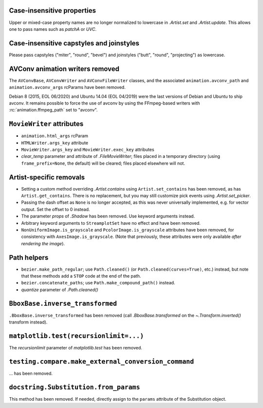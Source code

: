 Case-insensitive properties
~~~~~~~~~~~~~~~~~~~~~~~~~~~
Upper or mixed-case property names are no longer normalized to lowercase in
`.Artist.set` and `.Artist.update`. This allows one to pass names such as
*patchA* or *UVC*.

Case-insensitive capstyles and joinstyles
~~~~~~~~~~~~~~~~~~~~~~~~~~~~~~~~~~~~~~~~~
Please pass capstyles ("miter", "round", "bevel") and joinstyles ("butt",
"round", "projecting") as lowercase.

AVConv animation writers removed
~~~~~~~~~~~~~~~~~~~~~~~~~~~~~~~~
The ``AVConvBase``, ``AVConvWriter`` and ``AVConvFileWriter`` classes, and the
associated ``animation.avconv_path`` and ``animation.avconv_args`` rcParams
have been removed.

Debian 8 (2015, EOL 06/2020) and Ubuntu 14.04 (EOL 04/2019) were the
last versions of Debian and Ubuntu to ship avconv.  It remains possible
to force the use of avconv by using the FFmpeg-based writers with
:rc:`animation.ffmpeg_path` set to "avconv".

``MovieWriter`` attributes
~~~~~~~~~~~~~~~~~~~~~~~~~~
* ``animation.html_args`` rcParam
* ``HTMLWriter.args_key`` attribute
* ``MovieWriter.args_key`` and ``MovieWriter.exec_key`` attributes
* *clear_temp* parameter and attribute of `.FileMovieWriter`; files placed in a
  temporary directory (using ``frame_prefix=None``, the default) will be
  cleared; files placed elsewhere will not.

Artist-specific removals
~~~~~~~~~~~~~~~~~~~~~~~~
* Setting a custom method overriding `.Artist.contains` using
  ``Artist.set_contains`` has been removed, as has ``Artist.get_contains``.
  There is no replacement, but you may still customize pick events using
  `.Artist.set_picker`.
* Passing the dash offset as ``None`` is no longer accepted, as this was never
  universally implemented, e.g. for vector output. Set the offset to 0 instead.
* The parameter *props* of `.Shadow` has been removed. Use keyword arguments
  instead.
* Arbitrary keyword arguments to ``StreamplotSet`` have no effect and have been
  removed.
* ``NonUniformImage.is_grayscale`` and ``PcolorImage.is_grayscale`` attributes
  have been removed, for consistency with ``AxesImage.is_grayscale``. (Note
  that previously, these attributes were only available *after rendering the
  image*).

Path helpers
~~~~~~~~~~~~
* ``bezier.make_path_regular``; use ``Path.cleaned()`` (or
  ``Path.cleaned(curves=True)``, etc.) instead, but note that these methods add
  a ``STOP`` code at the end of the path.
* ``bezier.concatenate_paths``; use ``Path.make_compound_path()`` instead.
* *quantize* parameter of `.Path.cleaned()`

``BboxBase.inverse_transformed``
~~~~~~~~~~~~~~~~~~~~~~~~~~~~~~~~

``.BboxBase.inverse_transformed`` has been removed (call `.BboxBase.transformed`
on the `~.Transform.inverted()` transform instead).

``matplotlib.test(recursionlimit=...)``
~~~~~~~~~~~~~~~~~~~~~~~~~~~~~~~~~~~~~~~
The *recursionlimit* parameter of `matplotlib.test` has been removed.

``testing.compare.make_external_conversion_command``
~~~~~~~~~~~~~~~~~~~~~~~~~~~~~~~~~~~~~~~~~~~~~~~~~~~~
... has been removed.

``docstring.Substitution.from_params``
~~~~~~~~~~~~~~~~~~~~~~~~~~~~~~~~~~~~~~
This method has been removed.  If needed, directly assign to the ``params``
attribute of the Substitution object.
